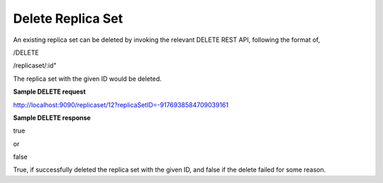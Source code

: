 ******************
Delete Replica Set
******************

An existing replica set can be deleted by invoking the relevant DELETE REST API, following the format of,

/DELETE

/replicaset/:id"


The replica set with the given ID would be deleted.


**Sample DELETE request**

http://localhost:9090/replicaset/12?replicaSetID=-9176938584709039161


**Sample DELETE response**

true

or

false


True, if successfully deleted the replica set with the given ID, and false if the delete failed for some reason.

